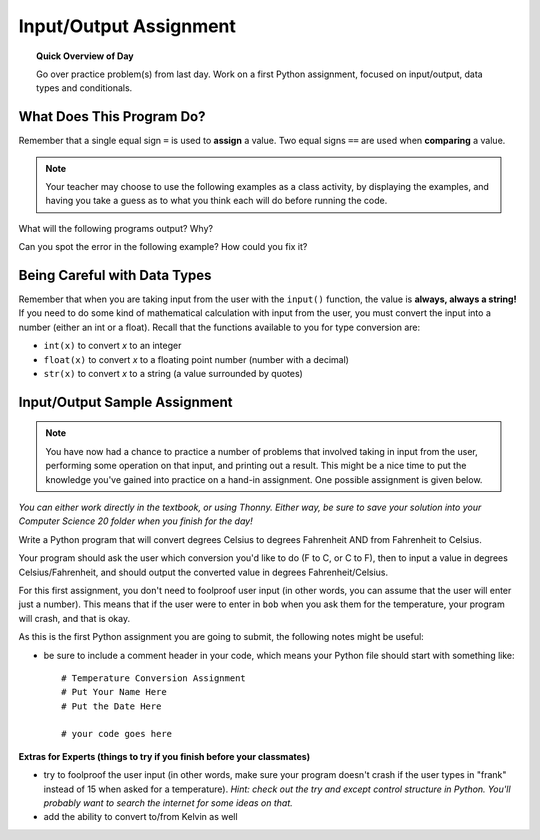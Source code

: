 .. qnum::
   :prefix: input-output-assn
   :start: 1


Input/Output Assignment
========================

.. topic:: Quick Overview of Day

    Go over practice problem(s) from last day. Work on a first Python assignment, focused on input/output, data types and conditionals.


.. reveal:: curriculum_addressed_input_output_assn
    :showtitle: Curriculum Outcomes Addressed In This Section

    - **CS20-CP1** Apply various problem-solving strategies to solve programming problems throughout Computer Science 20.
    - **CS20-FP1** Utilize different data types, including integer, floating point, Boolean and string, to solve programming problems.
    - **CS20-FP2** Investigate how control structures affect program flow.


What Does This Program Do?
---------------------------

Remember that a single equal sign ``=`` is used to **assign** a value. Two equal signs ``==`` are used when **comparing** a value.

.. note:: Your teacher may choose to use the following examples as a class activity, by displaying the  examples, and having you take a guess as to what you think each will do before running the code. 

What will the following programs output? Why?

.. activecode:: wdtpd_input_output_first_assn_1
    :caption: What will this program print?
    :nocodelens:

    print(16 == "16")


Can you spot the error in the following example? How could you fix it?

.. activecode:: wdtpd_input_output_first_assn_2
    :caption: Spot the error and fix it!
    :nocodelens:

    name = input("What is your name? ")
    if name == sarah:
        print("Hi Sarah! Good to see you!")


.. activecode:: wdtpd_input_output_first_assn_3
    :caption: What will this program print?
    :nocodelens:

    number = input("What number should we double? ")
    doubled_value = number * 2
    print(doubled_value)




Being Careful with Data Types
------------------------------

Remember that when you are taking input from the user with the ``input()`` function, the value is **always, always a string!** If you need to do some kind of mathematical calculation with input from the user, you must convert the input into a number (either an int or a float). Recall that the functions available to you for type conversion are:

- ``int(x)`` to convert *x* to an integer
- ``float(x)`` to convert *x* to a floating point number (number with a decimal)
- ``str(x)`` to convert *x* to a string (a value surrounded by quotes)


Input/Output Sample Assignment
----------------------------------

.. note:: You have now had a chance to practice a number of problems that involved taking in input from the user, performing some operation on that input, and printing out a result. This might be a nice time to put the knowledge you've gained into practice on a hand-in assignment. One possible assignment is given below.

*You can either work directly in the textbook, or using Thonny. Either way, be sure to save your solution into your Computer Science 20 folder when you finish for the day!*

Write a Python program that will convert degrees Celsius to degrees Fahrenheit AND from Fahrenheit to Celsius.

Your program should ask the user which conversion you'd like to do (F to C, or C to F), then to input a value in degrees Celsius/Fahrenheit, and should output the converted value in degrees Fahrenheit/Celsius. 

For this first assignment, you don't need to foolproof user input (in other words, you can assume that the user will enter just a number). This means that if the user were to enter in ``bob`` when you ask them for the temperature, your program will crash, and that is okay. 

As this is the first Python assignment you are going to submit, the following notes might be useful:

- be sure to include a comment header in your code, which means your Python file should start with something like::

    # Temperature Conversion Assignment
    # Put Your Name Here
    # Put the Date Here

    # your code goes here
 

**Extras for Experts (things to try if you finish before your classmates)**

- try to foolproof the user input (in other words, make sure your program doesn't crash if the user types in "frank" instead of 15 when asked for a temperature). *Hint: check out the try and except control structure in Python. You'll probably want to search the internet for some ideas on that.*
- add the ability to convert to/from Kelvin as well


.. activecode:: first_input_output_assignment_scratch_work_area
    :nocodelens:
    :enabledownload:

    # Temperature Conversion Assignment
    # Put Your Name Here
    # Put the Date Here

    # your code goes here



